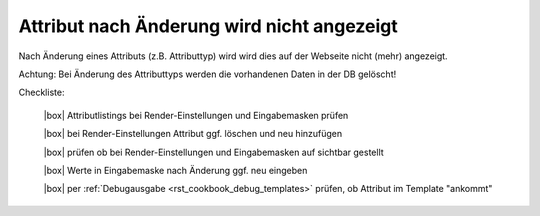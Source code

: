 .. _rst_cookbook_checklists_attribut_change:

Attribut nach Änderung wird nicht angezeigt
===========================================

Nach Änderung eines Attributs (z.B. Attributtyp) wird wird 
dies auf der Webseite nicht (mehr) angezeigt.

Achtung: Bei Änderung des Attributtyps werden die vorhandenen
Daten in der DB gelöscht!

Checkliste:

   |box| Attributlistings bei Render-Einstellungen und Eingabemasken prüfen 
   
   |box| bei Render-Einstellungen Attribut ggf. löschen und neu hinzufügen
   
   |box| prüfen ob bei Render-Einstellungen und Eingabemasken auf sichtbar gestellt
   
   |box| Werte in Eingabemaske nach Änderung ggf. neu eingeben   
   
   |box| per :ref:`Debugausgabe <rst_cookbook_debug_templates>` prüfen, ob Attribut im Template "ankommt"


.. |box| raw:: html

   <span>&#9634;</span>



